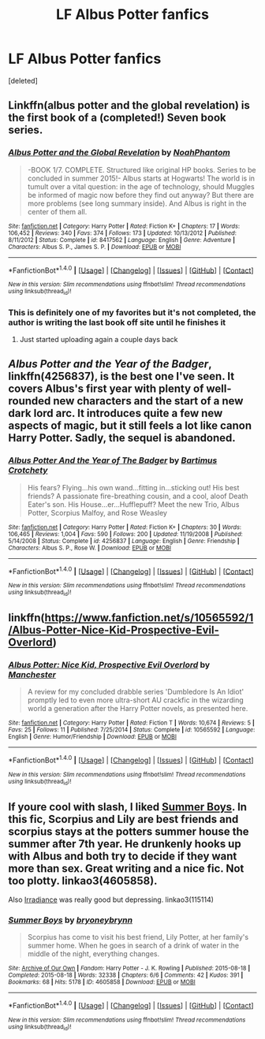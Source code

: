 #+TITLE: LF Albus Potter fanfics

* LF Albus Potter fanfics
:PROPERTIES:
:Score: 5
:DateUnix: 1467117579.0
:DateShort: 2016-Jun-28
:FlairText: Request
:END:
[deleted]


** Linkffn(albus potter and the global revelation) is the first book of a (completed!) Seven book series.
:PROPERTIES:
:Author: Seeker0fTruth
:Score: 3
:DateUnix: 1467128182.0
:DateShort: 2016-Jun-28
:END:

*** [[http://www.fanfiction.net/s/8417562/1/][*/Albus Potter and the Global Revelation/*]] by [[https://www.fanfiction.net/u/3435601/NoahPhantom][/NoahPhantom/]]

#+begin_quote
  -BOOK 1/7. COMPLETE. Structured like original HP books. Series to be concluded in summer 2015!- Albus starts at Hogwarts! The world is in tumult over a vital question: in the age of technology, should Muggles be informed of magic now before they find out anyway? But there are more problems (see long summary inside). And Albus is right in the center of them all.
#+end_quote

^{/Site/: [[http://www.fanfiction.net/][fanfiction.net]] *|* /Category/: Harry Potter *|* /Rated/: Fiction K+ *|* /Chapters/: 17 *|* /Words/: 106,452 *|* /Reviews/: 340 *|* /Favs/: 374 *|* /Follows/: 173 *|* /Updated/: 10/13/2012 *|* /Published/: 8/11/2012 *|* /Status/: Complete *|* /id/: 8417562 *|* /Language/: English *|* /Genre/: Adventure *|* /Characters/: Albus S. P., James S. P. *|* /Download/: [[http://www.ff2ebook.com/old/ffn-bot/index.php?id=8417562&source=ff&filetype=epub][EPUB]] or [[http://www.ff2ebook.com/old/ffn-bot/index.php?id=8417562&source=ff&filetype=mobi][MOBI]]}

--------------

*FanfictionBot*^{1.4.0} *|* [[[https://github.com/tusing/reddit-ffn-bot/wiki/Usage][Usage]]] | [[[https://github.com/tusing/reddit-ffn-bot/wiki/Changelog][Changelog]]] | [[[https://github.com/tusing/reddit-ffn-bot/issues/][Issues]]] | [[[https://github.com/tusing/reddit-ffn-bot/][GitHub]]] | [[[https://www.reddit.com/message/compose?to=tusing][Contact]]]

^{/New in this version: Slim recommendations using/ ffnbot!slim! /Thread recommendations using/ linksub(thread_id)!}
:PROPERTIES:
:Author: FanfictionBot
:Score: 1
:DateUnix: 1467128215.0
:DateShort: 2016-Jun-28
:END:


*** This is definitely one of my favorites but it's not completed, the author is writing the last book off site until he finishes it
:PROPERTIES:
:Author: tyry95
:Score: 1
:DateUnix: 1467141938.0
:DateShort: 2016-Jun-28
:END:

**** Just started uploading again a couple days back
:PROPERTIES:
:Author: AndydaAlpaca
:Score: 1
:DateUnix: 1467627917.0
:DateShort: 2016-Jul-04
:END:


** /Albus Potter and the Year of the Badger/, linkffn(4256837), is the best one I've seen. It covers Albus's first year with plenty of well-rounded new characters and the start of a new dark lord arc. It introduces quite a few new aspects of magic, but it still feels a lot like canon Harry Potter. Sadly, the sequel is abandoned.
:PROPERTIES:
:Author: TheWhiteSquirrel
:Score: 2
:DateUnix: 1467122067.0
:DateShort: 2016-Jun-28
:END:

*** [[http://www.fanfiction.net/s/4256837/1/][*/Albus Potter And the Year of The Badger/*]] by [[https://www.fanfiction.net/u/1574624/Bartimus-Crotchety][/Bartimus Crotchety/]]

#+begin_quote
  His fears? Flying...his own wand...fitting in...sticking out! His best friends? A passionate fire-breathing cousin, and a cool, aloof Death Eater's son. His House...er...Hufflepuff? Meet the new Trio, Albus Potter, Scorpius Malfoy, and Rose Weasley
#+end_quote

^{/Site/: [[http://www.fanfiction.net/][fanfiction.net]] *|* /Category/: Harry Potter *|* /Rated/: Fiction K+ *|* /Chapters/: 30 *|* /Words/: 106,465 *|* /Reviews/: 1,004 *|* /Favs/: 590 *|* /Follows/: 200 *|* /Updated/: 11/19/2008 *|* /Published/: 5/14/2008 *|* /Status/: Complete *|* /id/: 4256837 *|* /Language/: English *|* /Genre/: Friendship *|* /Characters/: Albus S. P., Rose W. *|* /Download/: [[http://www.ff2ebook.com/old/ffn-bot/index.php?id=4256837&source=ff&filetype=epub][EPUB]] or [[http://www.ff2ebook.com/old/ffn-bot/index.php?id=4256837&source=ff&filetype=mobi][MOBI]]}

--------------

*FanfictionBot*^{1.4.0} *|* [[[https://github.com/tusing/reddit-ffn-bot/wiki/Usage][Usage]]] | [[[https://github.com/tusing/reddit-ffn-bot/wiki/Changelog][Changelog]]] | [[[https://github.com/tusing/reddit-ffn-bot/issues/][Issues]]] | [[[https://github.com/tusing/reddit-ffn-bot/][GitHub]]] | [[[https://www.reddit.com/message/compose?to=tusing][Contact]]]

^{/New in this version: Slim recommendations using/ ffnbot!slim! /Thread recommendations using/ linksub(thread_id)!}
:PROPERTIES:
:Author: FanfictionBot
:Score: 1
:DateUnix: 1467122089.0
:DateShort: 2016-Jun-28
:END:


** linkffn([[https://www.fanfiction.net/s/10565592/1/Albus-Potter-Nice-Kid-Prospective-Evil-Overlord]])
:PROPERTIES:
:Author: viol8er
:Score: 1
:DateUnix: 1467143818.0
:DateShort: 2016-Jun-29
:END:

*** [[http://www.fanfiction.net/s/10565592/1/][*/Albus Potter: Nice Kid, Prospective Evil Overlord/*]] by [[https://www.fanfiction.net/u/163488/Manchester][/Manchester/]]

#+begin_quote
  A review for my concluded drabble series 'Dumbledore Is An Idiot' promptly led to even more ultra-short AU crackfic in the wizarding world a generation after the Harry Potter novels, as presented here.
#+end_quote

^{/Site/: [[http://www.fanfiction.net/][fanfiction.net]] *|* /Category/: Harry Potter *|* /Rated/: Fiction T *|* /Words/: 10,674 *|* /Reviews/: 5 *|* /Favs/: 25 *|* /Follows/: 11 *|* /Published/: 7/25/2014 *|* /Status/: Complete *|* /id/: 10565592 *|* /Language/: English *|* /Genre/: Humor/Friendship *|* /Download/: [[http://www.ff2ebook.com/old/ffn-bot/index.php?id=10565592&source=ff&filetype=epub][EPUB]] or [[http://www.ff2ebook.com/old/ffn-bot/index.php?id=10565592&source=ff&filetype=mobi][MOBI]]}

--------------

*FanfictionBot*^{1.4.0} *|* [[[https://github.com/tusing/reddit-ffn-bot/wiki/Usage][Usage]]] | [[[https://github.com/tusing/reddit-ffn-bot/wiki/Changelog][Changelog]]] | [[[https://github.com/tusing/reddit-ffn-bot/issues/][Issues]]] | [[[https://github.com/tusing/reddit-ffn-bot/][GitHub]]] | [[[https://www.reddit.com/message/compose?to=tusing][Contact]]]

^{/New in this version: Slim recommendations using/ ffnbot!slim! /Thread recommendations using/ linksub(thread_id)!}
:PROPERTIES:
:Author: FanfictionBot
:Score: 1
:DateUnix: 1467143845.0
:DateShort: 2016-Jun-29
:END:


** If youre cool with slash, I liked [[http://archiveofourown.org/works/4605858/chapters/10496574][Summer Boys]]. In this fic, Scorpius and Lily are best friends and scorpius stays at the potters summer house the summer after 7th year. He drunkenly hooks up with Albus and both try to decide if they want more than sex. Great writing and a nice fic. Not too plotty. linkao3(4605858).

Also [[http://archiveofourown.org/works/115114/chapters/160781][Irradiance]] was really good but depressing. linkao3(115114)
:PROPERTIES:
:Author: gotkate86
:Score: 1
:DateUnix: 1467156069.0
:DateShort: 2016-Jun-29
:END:

*** [[http://archiveofourown.org/works/4605858][*/Summer Boys/*]] by [[http://archiveofourown.org/users/bryoneybrynn/pseuds/bryoneybrynn][/bryoneybrynn/]]

#+begin_quote
  Scorpius has come to visit his best friend, Lily Potter, at her family's summer home. When he goes in search of a drink of water in the middle of the night, everything changes.
#+end_quote

^{/Site/: [[http://www.archiveofourown.org/][Archive of Our Own]] *|* /Fandom/: Harry Potter - J. K. Rowling *|* /Published/: 2015-08-18 *|* /Completed/: 2015-08-18 *|* /Words/: 32338 *|* /Chapters/: 6/6 *|* /Comments/: 42 *|* /Kudos/: 391 *|* /Bookmarks/: 68 *|* /Hits/: 5178 *|* /ID/: 4605858 *|* /Download/: [[http://archiveofourown.org/downloads/br/bryoneybrynn/4605858/Summer%20Boys.epub?updated_at=1439946392][EPUB]] or [[http://archiveofourown.org/downloads/br/bryoneybrynn/4605858/Summer%20Boys.mobi?updated_at=1439946392][MOBI]]}

--------------

*FanfictionBot*^{1.4.0} *|* [[[https://github.com/tusing/reddit-ffn-bot/wiki/Usage][Usage]]] | [[[https://github.com/tusing/reddit-ffn-bot/wiki/Changelog][Changelog]]] | [[[https://github.com/tusing/reddit-ffn-bot/issues/][Issues]]] | [[[https://github.com/tusing/reddit-ffn-bot/][GitHub]]] | [[[https://www.reddit.com/message/compose?to=tusing][Contact]]]

^{/New in this version: Slim recommendations using/ ffnbot!slim! /Thread recommendations using/ linksub(thread_id)!}
:PROPERTIES:
:Author: FanfictionBot
:Score: 1
:DateUnix: 1467156079.0
:DateShort: 2016-Jun-29
:END:
